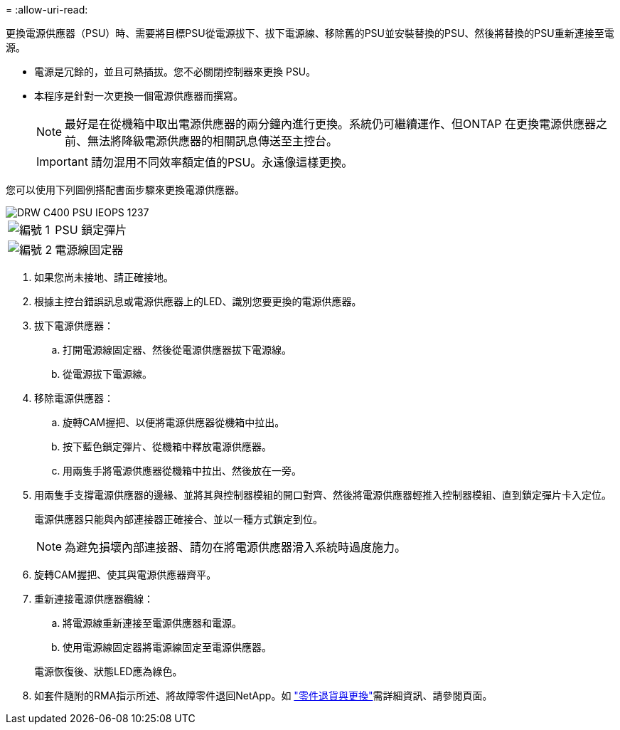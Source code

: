 = 
:allow-uri-read: 


更換電源供應器（PSU）時、需要將目標PSU從電源拔下、拔下電源線、移除舊的PSU並安裝替換的PSU、然後將替換的PSU重新連接至電源。

* 電源是冗餘的，並且可熱插拔。您不必關閉控制器來更換 PSU。
* 本程序是針對一次更換一個電源供應器而撰寫。
+

NOTE: 最好是在從機箱中取出電源供應器的兩分鐘內進行更換。系統仍可繼續運作、但ONTAP 在更換電源供應器之前、無法將降級電源供應器的相關訊息傳送至主控台。

+

IMPORTANT: 請勿混用不同效率額定值的PSU。永遠像這樣更換。



您可以使用下列圖例搭配書面步驟來更換電源供應器。

image::../media/drw_c400_psu_IEOPS-1237.svg[DRW C400 PSU IEOPS 1237]

[cols="10,90"]
|===


 a| 
image:../media/icon_round_1.png["編號 1"]
 a| 
PSU 鎖定彈片



 a| 
image:../media/icon_round_2.png["編號 2"]
 a| 
電源線固定器

|===
. 如果您尚未接地、請正確接地。
. 根據主控台錯誤訊息或電源供應器上的LED、識別您要更換的電源供應器。
. 拔下電源供應器：
+
.. 打開電源線固定器、然後從電源供應器拔下電源線。
.. 從電源拔下電源線。


. 移除電源供應器：
+
.. 旋轉CAM握把、以便將電源供應器從機箱中拉出。
.. 按下藍色鎖定彈片、從機箱中釋放電源供應器。
.. 用兩隻手將電源供應器從機箱中拉出、然後放在一旁。


. 用兩隻手支撐電源供應器的邊緣、並將其與控制器模組的開口對齊、然後將電源供應器輕推入控制器模組、直到鎖定彈片卡入定位。
+
電源供應器只能與內部連接器正確接合、並以一種方式鎖定到位。

+

NOTE: 為避免損壞內部連接器、請勿在將電源供應器滑入系統時過度施力。

. 旋轉CAM握把、使其與電源供應器齊平。
. 重新連接電源供應器纜線：
+
.. 將電源線重新連接至電源供應器和電源。
.. 使用電源線固定器將電源線固定至電源供應器。


+
電源恢復後、狀態LED應為綠色。

. 如套件隨附的RMA指示所述、將故障零件退回NetApp。如 https://mysupport.netapp.com/site/info/rma["零件退貨與更換"^]需詳細資訊、請參閱頁面。

